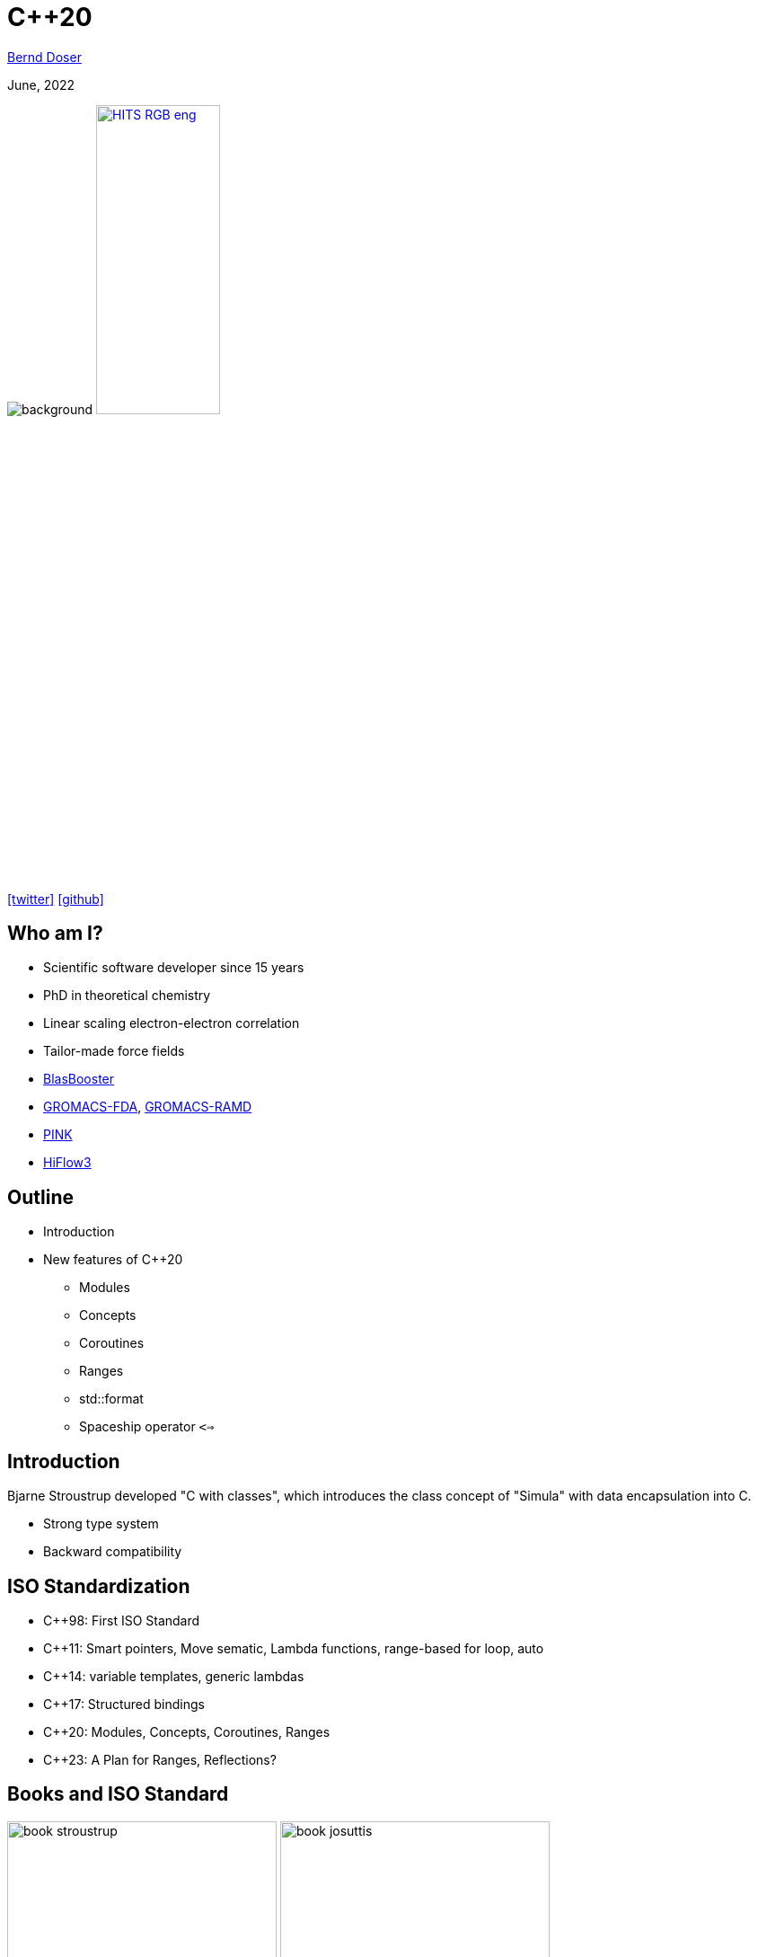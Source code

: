 = C++20

:imagesdir: images
:icons: font
:date: June, 2022
:my_name: Bernd Doser
:my_email: bernd.doser@h-its.org
:my_twitter: BerndDoser
:my_github: BerndDoser
:revealjs_slideNumber: true
:revealjs_center: false
:revealjs_width: 1400
:revealjs_height: 800
:customcss: custom.css
:source-highlighter: rouge
:highlightjs-theme: a11y-dark.css
:highlightjs-languages: cpp

mailto:{my_email}[{my_name}]

{date}

image:ISO_C++_Logo.svg[background,size=cover]
image:HITS_RGB_eng.jpg[float="right",link=https://h-its.org,width=40%,role=external,window=_blank]

https://twitter.com/{my_twitter}[icon:twitter[]] https://github.com/{my_github}[icon:github[]]


== Who am I?

//[%step]
* Scientific software developer since 15 years
* PhD in theoretical chemistry
* Linear scaling electron-electron correlation
* Tailor-made force fields
* https://github.com/BrainTwister/BlasBooster[BlasBooster,role=external,window=_blank]
* https://github.com/HITS-MBM/gromacs-fda[GROMACS-FDA,role=external,window=_blank], https://github.com/HITS-MCM/gromacs-ramd[GROMACS-RAMD,role=external,window=_blank]
* https://github.com/HITS-AIN/PINK[PINK,role=external,window=_blank]
* https://emcl-gitlab.iwr.uni-heidelberg.de/hiflow3.org/hiflow3[HiFlow3,role=external,window=_blank]


== Outline

//[%step]
* Introduction
* New features of C++20
** Modules
** Concepts
** Coroutines
** Ranges
** std::format
** Spaceship operator `<=>`


== Introduction

Bjarne Stroustrup developed "C with classes", which introduces the class concept of "Simula" with data encapsulation into C.

* Strong type system
* Backward compatibility

== ISO Standardization

* C++98: First ISO Standard
* C++11: Smart pointers, Move sematic, Lambda functions, range-based for loop, auto
* C++14: variable templates, generic lambdas
* C++17: Structured bindings
* C++20: Modules, Concepts, Coroutines, Ranges
* C++23: A Plan for Ranges, Reflections?

== Books and ISO Standard

image:book_stroustrup.jpg[height=300]
image:book_josuttis.jpg[height=300]
image:book_gottschling.jpg[height=300]
image:book_vandevoorde.jpg[height=300]

image:book_cukic.jpg[height=300]
image:book_grimm.jpg[height=300]
image:book_roth.jpg[height=300]

[%step]
* C++20 ISO Standard: ISO/IEC 14882:2020
** Commercial version ~200 EUR
** https://www.open-std.org/jtc1/sc22/wg21/docs/papers/2020/n4849.pdf[Free working draft]


== Helpful links

* https://cppreference.com[cppreference.com,role=external,window=_blank]
* https://gcc.godbolt.org[CompilerExplorer,role=external,window=_blank]
* https://isocpp.github.io/CppCoreGuidelines/CppCoreGuidelines[C++ Core Guidelines,role=external,window=_blank]


[.columns]
== New keywords

[.column]
* concept
* requires
* co_await
* co_return
* co_yield

[.column]
* import
* module
* constinit
* consteval
* char8_t

== Modules

* Replace header files


== Concepts

[source, cpp]
----
// C++11/14, SFINAE (sub)
template <typename T>
std::enable_if_t<std::is_same_v<T, int>> f(T x);
 
// C++20: concepts
void f(std::same_as<int> auto x);
----


== Evolution of Functions

[source, cpp]
----
int f1() { return 1; } // A C-like function

int f2(int arg) { return arg; } // Function overloading
double f2(double arg) { return arg; }

template <typename T> // Function template
T f3(T arg) { return arg; }

struct F4 { // Functor
    int operator()() { return 4; }
};

auto f5 = [] { return 5; }; // Lambda (C++11)

auto f6 = [] (auto arg) { return arg; }; // Generic lambda (C++14)
----

== Coroutines

A function is a coroutine if it contains one of these:

* `co_return` (coroutine return statement)
* co_await (await expression)
* co_yield (yield expression)


* Task
* Generator



== Ranges

* Defined in header <ranges>
+
[source, cpp]
----
template< class T >
concept range = requires( T& t ) {
  ranges::begin(t); // equality-preserving for forward iterators
  ranges::end  (t);
};
----
* std::begin(t) instead of t.begin()


== Ranges: views

NOTE: "Views are composable adaptations of ranges where the adaptation happens lazily as the view is iterated." (Eric Niebler)

[source, cpp]
----
template<class D>
  requires std::is_class_v<D> && std::same_as<D, std::remove_cv_t<D>>
class view_interface;
----

view_interface is typically used with CRTP:

[source, cpp]
----
class my_view : public std::ranges::view_interface<my_view> {
public:
    auto begin() const { /*...*/ }
    auto end() const { /*...*/ }
};
----

== Range: pipe

[source, cpp]
----
C(B)
B | C
----


== Ranges: filter and transform
[source, cpp]
----
#include <ranges>
#include <iostream>
 
int main()
{
    auto const ints = {0,1,2,3,4,5};
    auto even = [](int i) { return 0 == i % 2; };
    auto square = [](int i) { return i * i; };
 
    // "pipe" syntax of composing the views:
    for (int i : ints | std::views::filter(even) | std::views::transform(square)) {
        std::cout << i << ' ';
    }
 
    std::cout << '\n';
 
    // a traditional "functional" composing syntax:
    for (int i : std::views::transform(std::views::filter(ints, even), square)) {
        std::cout << i << ' ';
    }
}
----


== std::format

[source, cpp]
----
#include <fmt/core.h>

int main()
{
    fmt::print("Hello, world!\n");
}
----

https://gcc.godbolt.org/z/xoTEjdT68[CompilerExplorer]


== Spaceship operator <=>

* Comparing 2 objects
a > b, a < b, a == b

[source, cpp]
----

----

[.notes]
--
* Write point class with all comparison operators
* Compile with makefile
* Write same class with spaceship operator
--


== Carbage collection vs. RAII

* Carbage collection (Java, Python, Go)
+
Automatic memory management, which periodically stops all threads and free unreferenced memory. Extra overhead

TIP: C++ principle: "Don't pay for something you don't use."

* RAII: Resource Aquisition is Initialization (C++, Rust)
+
The lifetime of a resource will be bound to the lifetime of a local variable. C++ automatically manages the lifetime of locals.
Smart pointers ('C++11') overcome the manually memory deallocation.


== Smart pointers

* Raw pointer (before C++11)
+
[source, cpp]
----
{
    Molecule* ptrMolecule = new Molecule("c1ccccc1");
    calculateEnergy(ptrMolecule);
    delete molecule;
}
----
** Segmentation fault if ptrMolecule is deleted within calculateEnergy.

* Smart pointer (C++11)
+
[source, cpp]
----
{
    std::unique_ptr<Molecule> ptrMolecule(new Molecule("c1ccccc1"));
    calculateEnergy(ptrMolecule);
} // ptrMolecule is deleted automatically here.
----
** Copy of raw pointer not defined, only construction.


== Smart pointers

* std::unique_ptr<T>
** Allows exactly one owner of the underlying pointer
** Can be moved to a new owner, but not copied or shared

* std::shared_ptr<T>
** Reference-counted smart pointer
** The raw pointer is not deleted until all owners have gone out of scope

* std::weak_ptr<T>
** Special-case smart pointer for use in conjunction with shared_ptr
** Required to break circular references between shared_ptr


== Thank you 

https://bernddoser.github.io/workshop-cpp20

